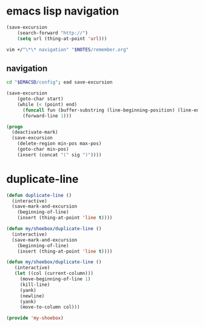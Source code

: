 * emacs lisp navigation
#+BEGIN_SRC emacs-lisp :async
  (save-excursion
      (search-forward "http://")
      (setq url (thing-at-point 'url)))
#+END_SRC

#+BEGIN_SRC sh :async
  vim +/"\*\* navigation" "$NOTES/remember.org"
#+END_SRC

** navigation
#+BEGIN_SRC sh
  cd "$EMACSD/config"; ead save-excursion
#+END_SRC

#+BEGIN_SRC emacs-lisp
  (save-excursion
      (goto-char start)
      (while (< (point) end)
        (funcall fun (buffer-substring (line-beginning-position) (line-end-position)))
        (forward-line 1)))
#+END_SRC

#+BEGIN_SRC emacs-lisp
  (progn
    (deactivate-mark)
    (save-excursion
      (delete-region min-pos max-pos)
      (goto-char min-pos)
      (insert (concat "(" sig ")"))))
#+END_SRC

* duplicate-line
#+BEGIN_SRC emacs-lisp :async
  (defun duplicate-line ()
    (interactive)
    (save-mark-and-excursion
      (beginning-of-line)
      (insert (thing-at-point 'line t))))

  (defun my/shoebox/duplicate-line ()
    (interactive)
    (save-mark-and-excursion
      (beginning-of-line)
      (insert (thing-at-point 'line t))))

  (defun my/shoebox/duplicate-line ()
     (interactive)
     (let ((col (current-column)))
       (move-beginning-of-line 1)
       (kill-line)
       (yank)
       (newline)
       (yank)
       (move-to-column col)))

  (provide 'my-shoebox)
#+END_SRC